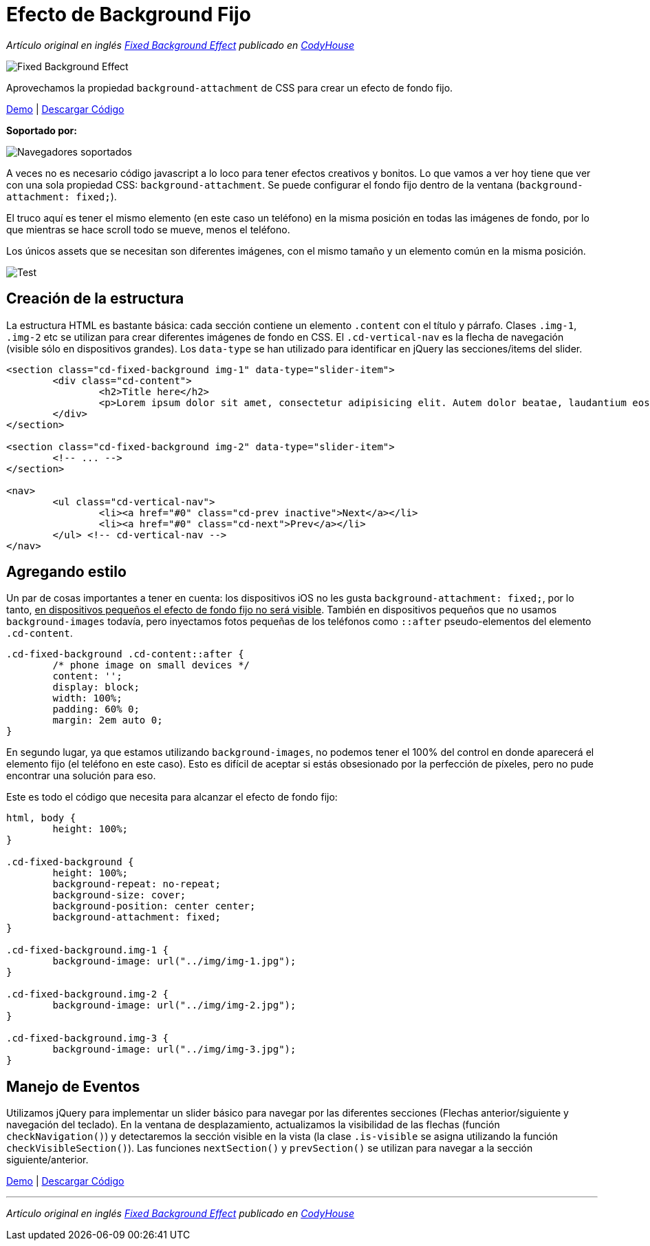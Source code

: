 = Efecto de Background Fijo
:hp-tags: Tutorial, CSS

_Artículo original en inglés http://codyhouse.co/gem/fixed-background-effect/[Fixed Background Effect] publicado en http://codyhouse.co/[CodyHouse]_

image::http://0bf196087c14ed19d1f11cf1.ambercreativelab.netdna-cdn.com/wp-content/uploads/2015/03/fixed-background-effect-featured-new.png[Fixed Background Effect]

Aprovechamos la propiedad `background-attachment` de CSS para crear un efecto de fondo fijo.

[.text-center]
http://codyhouse.co/demo/fixed-background-effect/index.html[Demo^] | http://codyhouse.co/redirect/?resource=fixed-background-effect[Descargar Código^]

*Soportado por:*

image::http://i.imgur.com/8d5WpXI.png[Navegadores soportados]

A veces no es necesario código javascript a lo loco para tener efectos creativos y bonitos. Lo que vamos a ver hoy tiene que ver con una sola propiedad CSS: `background-attachment`. Se puede configurar el fondo fijo dentro de la ventana (`background-attachment: fixed;`).


El truco aquí es tener el mismo elemento (en este caso un teléfono) en la misma posición en todas las imágenes de fondo, por lo que mientras se hace scroll todo se mueve, menos el teléfono.

Los únicos assets que se necesitan son diferentes imágenes, con el mismo tamaño y un elemento común en la misma posición.

image::http://0bf196087c14ed19d1f11cf1.ambercreativelab.netdna-cdn.com/wp-content/uploads/2015/03/assets-needed.gif[Test, align=center]

== Creación de la estructura

La estructura HTML es bastante básica: cada sección contiene un elemento `.content` con el título y párrafo. Clases `.img-1`, `.img-2` etc se utilizan para crear diferentes imágenes de fondo en CSS. El `.cd-vertical-nav` es la flecha de navegación (visible sólo en dispositivos grandes). Los `data-type` se han utilizado para identificar en jQuery las secciones/items del slider.

[source, css]
----
<section class="cd-fixed-background img-1" data-type="slider-item">
	<div class="cd-content">
		<h2>Title here</h2>
		<p>Lorem ipsum dolor sit amet, consectetur adipisicing elit. Autem dolor beatae, laudantium eos fugiat, deserunt delectus quibusdam quae placeat, tempora ea? Nulla ducimus, magnam sunt repellendus modi, ad ipsam est.</p>
	</div>
</section>
 
<section class="cd-fixed-background img-2" data-type="slider-item">
	<!-- ... -->
</section>
 
<nav>
	<ul class="cd-vertical-nav">
		<li><a href="#0" class="cd-prev inactive">Next</a></li>
		<li><a href="#0" class="cd-next">Prev</a></li>
	</ul> <!-- cd-vertical-nav -->
</nav>
----

== Agregando estilo

Un par de cosas importantes a tener en cuenta: los dispositivos iOS no les gusta `background-attachment: fixed;`, por lo tanto, +++<u>en dispositivos pequeños el efecto de fondo fijo no será visible</u>+++. También en dispositivos pequeños que no usamos `background-images` todavía, pero inyectamos fotos pequeñas de los teléfonos como `::after` pseudo-elementos del elemento `.cd-content`.

[source, css]
----
.cd-fixed-background .cd-content::after {
	/* phone image on small devices */
	content: '';
	display: block;
	width: 100%;
	padding: 60% 0;
	margin: 2em auto 0;
}
----

En segundo lugar, ya que estamos utilizando `background-images`, no podemos tener el 100% del control en donde aparecerá el elemento fijo (el teléfono en este caso). Esto es difícil de aceptar si estás obsesionado por la perfección de píxeles, pero no pude encontrar una solución para eso.

Este es todo el código que necesita para alcanzar el efecto de fondo fijo:

[source, css]
----
html, body {
 	height: 100%;
}
 
.cd-fixed-background {
	height: 100%;
	background-repeat: no-repeat;
	background-size: cover;
	background-position: center center;
	background-attachment: fixed;
}
 
.cd-fixed-background.img-1 {
	background-image: url("../img/img-1.jpg");
}
 
.cd-fixed-background.img-2 {
	background-image: url("../img/img-2.jpg");
}
 
.cd-fixed-background.img-3 {
	background-image: url("../img/img-3.jpg");
}
----

== Manejo de Eventos

Utilizamos jQuery para implementar un slider básico para navegar por las diferentes secciones (Flechas anterior/siguiente y navegación del teclado). En la ventana de desplazamiento, actualizamos la visibilidad de las flechas (función `checkNavigation()`) y detectaremos la sección visible en la vista (la clase `.is-visible` se asigna utilizando la función `checkVisibleSection()`). Las funciones `nextSection()` y `prevSection()` se utilizan para navegar a la sección siguiente/anterior.

[.text-center]
http://codyhouse.co/demo/fixed-background-effect/index.html[Demo, window="_blank"] | http://codyhouse.co/redirect/?resource=fixed-background-effect[Descargar Código, window="_blank"]

'''

_Artículo original en inglés http://codyhouse.co/gem/fixed-background-effect/[Fixed Background Effect] publicado en http://codyhouse.co/[CodyHouse]_